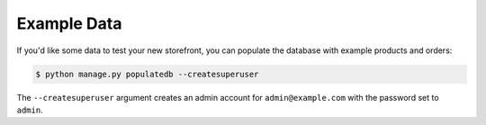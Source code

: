 Example Data
============

If you'd like some data to test your new storefront, you can populate the database with example products and orders:

.. code-block:: console

 $ python manage.py populatedb --createsuperuser

The ``--createsuperuser`` argument creates an admin account for ``admin@example.com`` with the password set to ``admin``.
